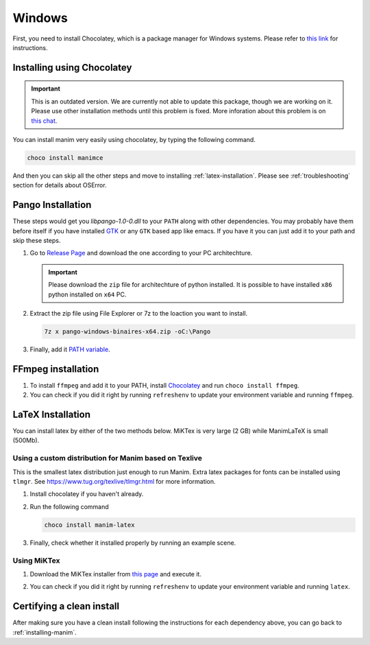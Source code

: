 Windows
=======

First, you need to install Chocolatey, which is a package manager for Windows
systems.  Please refer to `this link <https://chocolatey.org/install>`_ for
instructions.

Installing using Chocolatey
***************************

.. important:: This is an outdated version. We are currently not able to update this package, though we are working on it. Please use other installation methods until
               this problem is fixed. More inforation about this problem 
               is on `this chat 
               <https://discord.com/channels/581738731934056449/581738732646957057/768900904887123988>`_.

You can install manim very easily using chocolatey, by typing the following command.

.. code-block:: powershell

      choco install manimce


And then you can skip all the other steps and move to installing :ref:`latex-installation`.
Please see :ref:`troubleshooting` section for details about OSError.

Pango Installation
******************

These steps would get you `libpango-1.0-0.dll` to your ``PATH`` along 
with other dependencies. You may probably have them before itself if 
you have installed `GTK <https://www.gtk.org/>`_ or any ``GTK`` 
based app like emacs. If you have it you can just add it to your 
path and skip these steps.

1. Go to `Release Page
   <https://github.com/ManimCommunity/manim-windows/releases/latest>`_ 
   and download the one according to your PC architechture.

   .. important:: Please download the ``zip`` file for architechture of python installed.
                  It is possible to have installed ``x86`` python installed on ``x64`` PC.

2. Extract the zip file using File Explorer or 7z to the loaction you want to install.

   .. code-block:: bash
      
      7z x pango-windows-binaires-x64.zip -oC:\Pango

3. Finally, add it `PATH variable
   <https://www.computerhope.com/issues/ch000549.htm>`_.


FFmpeg installation
*******************

1. To install ``ffmpeg`` and add it to your PATH, install `Chocolatey
   <https://chocolatey.org/>`_ and run ``choco install ffmpeg``.

2. You can check if you did it right by running ``refreshenv`` to update your
   environment variable and running ``ffmpeg``.


.. _latex-installation:

LaTeX Installation
******************
You can install latex by either of the two methods below. MiKTex is very large (2 GB) while ManimLaTeX is small  (500Mb).

Using a custom distribution for Manim based on Texlive
------------------------------------------------------

This is the smallest latex distribution just enough to run Manim. Extra latex packages for fonts can be
installed using ``tlmgr``. See https://www.tug.org/texlive/tlmgr.html for more information.

1. Install chocolatey if you haven't already.

2. Run the following command

   .. code-block:: powershell
      
      choco install manim-latex

3. Finally, check whether it installed properly by running an example scene.

Using MiKTex
------------
1. Download the MiKTex installer from `this page
   <https://miktex.org/download>`_ and execute it.

   .. image:: ../_static/windows_miktex.png
       :align: center
       :width: 500px
       :alt: windows latex download page

2. You can check if you did it right by running ``refreshenv`` to update your
   environment variable and running ``latex``.

Certifying a clean install
**************************

After making sure you have a clean install following the instructions for each
dependency above, you can go back to :ref:`installing-manim`.
